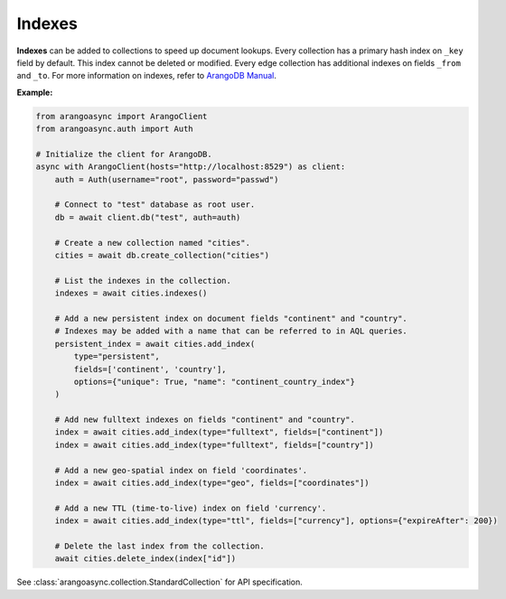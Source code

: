 Indexes
-------

**Indexes** can be added to collections to speed up document lookups. Every
collection has a primary hash index on ``_key`` field by default. This index
cannot be deleted or modified. Every edge collection has additional indexes
on fields ``_from`` and ``_to``. For more information on indexes, refer to
`ArangoDB Manual`_.

.. _ArangoDB Manual: https://docs.arangodb.com

**Example:**

.. code-block:: python

    from arangoasync import ArangoClient
    from arangoasync.auth import Auth

    # Initialize the client for ArangoDB.
    async with ArangoClient(hosts="http://localhost:8529") as client:
        auth = Auth(username="root", password="passwd")

        # Connect to "test" database as root user.
        db = await client.db("test", auth=auth)

        # Create a new collection named "cities".
        cities = await db.create_collection("cities")

        # List the indexes in the collection.
        indexes = await cities.indexes()

        # Add a new persistent index on document fields "continent" and "country".
        # Indexes may be added with a name that can be referred to in AQL queries.
        persistent_index = await cities.add_index(
            type="persistent",
            fields=['continent', 'country'],
            options={"unique": True, "name": "continent_country_index"}
        )

        # Add new fulltext indexes on fields "continent" and "country".
        index = await cities.add_index(type="fulltext", fields=["continent"])
        index = await cities.add_index(type="fulltext", fields=["country"])

        # Add a new geo-spatial index on field 'coordinates'.
        index = await cities.add_index(type="geo", fields=["coordinates"])

        # Add a new TTL (time-to-live) index on field 'currency'.
        index = await cities.add_index(type="ttl", fields=["currency"], options={"expireAfter": 200})

        # Delete the last index from the collection.
        await cities.delete_index(index["id"])

See :class:`arangoasync.collection.StandardCollection` for API specification.
